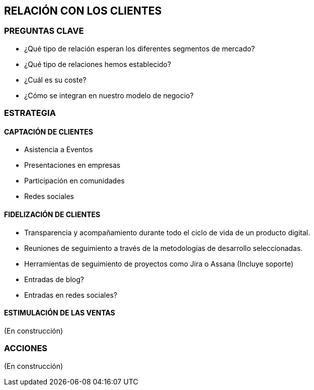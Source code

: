 ## RELACIÓN CON LOS CLIENTES

### PREGUNTAS CLAVE
* ¿Qué tipo de relación esperan los diferentes segmentos de mercado?
* ¿Qué tipo de relaciones hemos establecido?
* ¿Cuál es su coste?
* ¿Cómo se integran en nuestro modelo de negocio?

### ESTRATEGIA
#### CAPTACIÓN DE CLIENTES
* Asistencia a Eventos
* Presentaciones en empresas
* Participación en comunidades
* Redes sociales

#### FIDELIZACIÓN DE CLIENTES
* Transparencia y acompañamiento durante todo el ciclo de vida de un producto digital.
* Reuniones de seguimiento a través de la metodologías de desarrollo seleccionadas.
* Herramientas de seguimiento de proyectos como Jira o Assana (Incluye soporte)
* Entradas de blog?
* Entradas en redes sociales?

#### ESTIMULACIÓN DE LAS VENTAS
(En construcción)

### ACCIONES
(En construcción)
